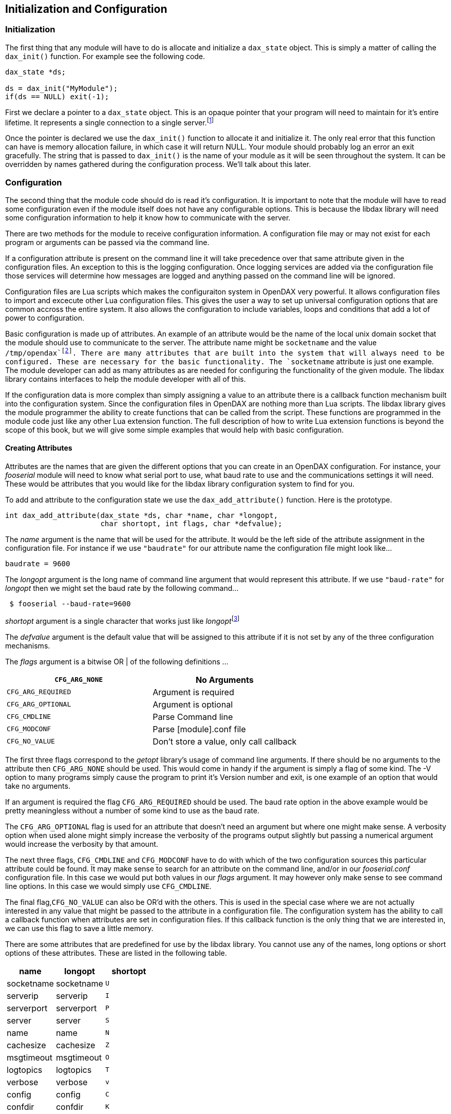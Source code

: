 == Initialization and Configuration

=== Initialization

The first thing that any module will have to do is allocate and
initialize a `dax_state` object. This is simply a matter of calling the
`dax_init()` function. For example see the following code.

....
dax_state *ds;

ds = dax_init("MyModule");
if(ds == NULL) exit(-1);
....

First we declare a pointer to a `dax_state` object. This is an opaque
pointer that your program will need to maintain for it’s entire
lifetime. It represents a single connection to a single
server.footnote:[Modules may connect to multiple servers but they will
need to maintain multiple dax_state objects and configurations.]

Once the pointer is declared we use the `dax_init()` function to
allocate it and initialize it. The only real error that this function
can have is memory allocation failure, in which case it will return
NULL. Your module should probably log an error an exit gracefully. The
string that is passed to `dax_init()` is the name of your module as it
will be seen throughout the system. It can be overridden by names
gathered during the configuration process. We’ll talk about this later.

=== Configuration

The second thing that the module code should do is read it’s
configuration. It is important to note that the module will have to read
some configuration even if the module itself does not have any
configurable options. This is because the libdax library will need some
configuration information to help it know how to communicate with the
server.

There are two methods for the module to receive configuration
information. A configuration file may or may not exist for each program
or arguments can be passed via the command line.

If a configuration attribute is present on the command line it will take
precedence over that same attribute given in the configuration files. An
exception to this is the logging configuration. Once logging services
are added via the configuration file those services will determine how
messages are logged and anything passed on the command line will be
ignored.

Configuration files are Lua scripts which makes the configuraiton system
in OpenDAX very powerful. It allows configuration files to import and
excecute other Lua configuration files. This gives the user a way to set
up universal configuration options that are common accross the entire
system. It also allows the configuration to include variables, loops and
conditions that add a lot of power to configuration.

Basic configuration is made up of attributes. An example of an attribute
would be the name of the local unix domain socket that the module should
use to communicate to the server. The attribute name might be
`socketname` and the value `/tmp/opendax`footnote:[In fact these are the
defaults for the local socket configuration]. There are many attributes
that are built into the system that will always need to be configured.
These are necessary for the basic functionality. The `socketname`
attribute is just one example. The module developer can add as many
attributes as are needed for configuring the functionality of the given
module. The libdax library contains interfaces to help the module
developer with all of this.

If the configuration data is more complex than simply assigning a value
to an attribute there is a callback function mechanism built into the
configuration system. Since the configuration files in OpenDAX are
nothing more than Lua scripts. The libdax library gives the module
programmer the ability to create functions that can be called from the
script. These functions are programmed in the module code just like any
other Lua extension function. The full description of how to write Lua
extension functions is beyond the scope of this book, but we will give
some simple examples that would help with basic configuration.

==== Creating Attributes

Attributes are the names that are given the different options that you
can create in an OpenDAX configuration. For instance, your _fooserial_
module will need to know what serial port to use, what baud rate to use
and the communications settings it will need. These would be attributes
that you would like for the libdax library configuration system to find
for you.

To add and attribute to the configuration state we use the
`dax_add_attribute()` function. Here is the prototype.

....
int dax_add_attribute(dax_state *ds, char *name, char *longopt,
                      char shortopt, int flags, char *defvalue);
....

The _name_ argument is the name that will be used for the attribute. It
would be the left side of the attribute assignment in the configuration
file. For instance if we use `"baudrate"` for our attribute name the
configuration file might look like…

....
baudrate = 9600
....

The _longopt_ argument is the long name of command line argument that
would represent this attribute. If we use `"baud-rate"` for _longopt_
then we might set the baud rate by the following command…

....
 $ fooserial --baud-rate=9600 
....

_shortopt_ argument is a single character that works just like
__longopt__footnote:[For more information on how these two types of
command line options work, refer to the documentation for the _getopt_
library.]

The _defvalue_ argument is the default value that will be assigned to
this attribute if it is not set by any of the three configuration
mechanisms.

The _flags_ argument is a bitwise OR | of the following definitions …

[cols="<,<",options="header",]
|===
|`CFG_ARG_NONE` |No Arguments
|`CFG_ARG_REQUIRED` |Argument is required
|`CFG_ARG_OPTIONAL` |Argument is optional
|`CFG_CMDLINE` |Parse Command line
|`CFG_MODCONF` |Parse [module].conf file
|`CFG_NO_VALUE` |Don’t store a value, only call callback
|===

The first three flags correspond to the _getopt_ library’s usage of
command line arguments. If there should be no arguments to the attribute
then `CFG_ARG_NONE` should be used. This would come in handy if the
argument is simply a flag of some kind. The -V option to many programs
simply cause the program to print it’s Version number and exit, is one
example of an option that would take no arguments.

If an argument is required the flag `CFG_ARG_REQUIRED` should be used.
The baud rate option in the above example would be pretty meaningless
without a number of some kind to use as the baud rate.

The `CFG_ARG_OPTIONAL` flag is used for an attribute that doesn’t need
an argument but where one might make sense. A verbosity option when used
alone might simply increase the verbosity of the programs output
slightly but passing a numerical argument would increase the verbosity
by that amount.

The next three flags, `CFG_CMDLINE` and `CFG_MODCONF` have to do with
which of the two configuration sources this particular attribute could
be found. It may make sense to search for an attribute on the command
line, and/or in our _fooserial.conf_ configuration file. In this case we
would put both values in our _flags_ argument. It may however only make
sense to see command line options. In this case we would simply use
`CFG_CMDLINE`.

The final flag,`CFG_NO_VALUE` can also be OR’d with the others. This is
used in the special case where we are not actually interested in any
value that might be passed to the attribute in a configuration file. The
configuration system has the ability to call a callback function when
attributes are set in configuration files. If this callback function is
the only thing that we are interested in, we can use this flag to save a
little memory.

There are some attributes that are predefined for use by the libdax
library. You cannot use any of the names, long options or short options
of these attributes. These are listed in the following table.

[cols="<,<,^",options="header",]
|===
|*name* |*longopt* |*shortopt*
|socketname |socketname |`U`
|serverip |serverip |`I`
|serverport |serverport |`P`
|server |server |`S`
|name |name |`N`
|cachesize |cachesize |`Z`
|msgtimeout |msgtimeout |`O`
|logtopics |logtopics |`T`
|verbose |verbose |`v`
|config |config |`C`
|confdir |confdir |`K`
|===

If your module tries to use any of these names or options the
`dax_add_attribute()` function will return an error. This list is also
subject to change. If you want to know the absolute latest version of
this list see the _/lib/libopt.c_ source code file in the distribution.

==== Creating Callbacks

....
int dax_attr_callback(dax_state *ds, char *name,
                      int (*attr_callback)(char *name, char *value));
....

The `dax_attr_callback()` function is used to add a callback function to
the configuration system that will be called when this attribute is set.

{empty}[[Still working on this]]

==== Writing Lua Functions

....
int dax_set_luafunction(dax_state *ds, int (*f)(void *L), char *name);
....

The `dax_set_luafunction()` function is used to set a function that can
be called from your module configuration script. This gives your module
a lot of power in how it is configured. A full explanation of writing
Lua functions is beyond the scope of this book. Review the Lua
documentation for more information.

{empty}[[Still working on this]]

==== Running the Configuration

To execute the configuration use the following function …

....
int dax_configure(dax_state *ds, int argc, char **argv, int flags);
....

The `dax_configure()` function will run the configuration. You pass this
function the _argc_ and _argv_ variables that were passed to your module
in `main()`.

The _flags_ argument is a bitwise OR of `CFG_CMDLINE` or `CFG_MODCONF`.
These do just what you would think they would do. Depending on which of
these flags that you set the corresponding configuration mechanism will
be used. To cause the module to only read from the command line you
would simply set the `CFG_CMDLINE` flag. If you want the configuration
file to be run you would set `CFG_MODCONF` as well.

It’s unusual to not use the command line but it’s not uncommon to use
only the command line.footnote:[The `daxc` command line client module
does not read a configuration file.] Most modules will want the full
power of the Lua configuration engine and since the name and or location
of that file can change with options on the command line it makes sense
to do both in that situation.

==== Retrieving Attributes

Once we have run the configuration we use the `dax_get_attr()` function
to retrieve the values that were set.

....
char *dax_get_attr(dax_state *ds, char *name);
....

This is a very simple function that takes the _name_ of the attribute
that you want and returns a pointer to the string. This string is
allocated within the `dax_state` object and should not be modified. If
your module needs to store this string for later use you should make a
copy of itfootnote:[The `strdup()` function works well for this]. The
pointer will point to invalid information after the configuration has
been freed. We’ll discuss freeing the configuration shortly.

==== Setting Attributes

Setting attributes manually gives the module programmer more power over
how the configuration gets done. One example might be that your module
would like to just receive the name of a configuration file on the
command line. It could read it’s own arguments to find that filename,
pass it to `config` and then run the configuration with only the
configuration file. The `dax_set_attr()` function is used to set those
attribute values outside of the configuration system.

....
int dax_set_attr(dax_state *ds, char *name, char *value);
....

The prototype should be pretty self explanatory. The _name_ argument
should point to the name of the attribute you want to set and _value_
should point to the value that you want the attribute to take.

It is important to note that any callbacks that are associated with this
attribute will be called as well. This may have some usefulness. Most
modules will not need to set attribute values.

==== Finishing Up

Once we are done with the configuration we can use the
`dax_free_config()` function to free the configuration memory.

....
int dax_free_config(dax_state *ds)
....

This function simply takes a pointer to the `dax_state` object and frees
the data associated with the configuration. There are a lot of strings
that are maintained by the configuration system in the library and this
is nothing more than a way to free up that memory. If your module will
need access to these configuration options and you don’t want to make
copies then you do not need to call this function.

After calling this function any strings that you received from
`dax_get_attr()` will no longer be valid, so you don’t want to reference
those pointers any longer.

=== Module Connection

Before we can communicate to the server we must create a connection.

There are two functions that deal with module registration.

....
int dax_connect(dax_state *ds)
int dax_disconnect(dax_state *ds)
....

The `dax_connect()` function makes the initial connection to the server,
identifies the module to the server and takes care of any other
initialization issues that need to be handled. Once the module has
successfully connected it can begin doing it’s job.

It may be important to note that the `dax_connect()` function creates
and runs a thread that will always be in the background handling the
communications to the server.

`dax_connect()` returns 0 on success and an error code on failure.

The `dax_disconnect()` function informs the server that we are through
and closes the connection.

The `dax_connect()` can be called again after the module has been
disconnected. If the module determines that there are communication
errors it could re-establish communications in this way.
